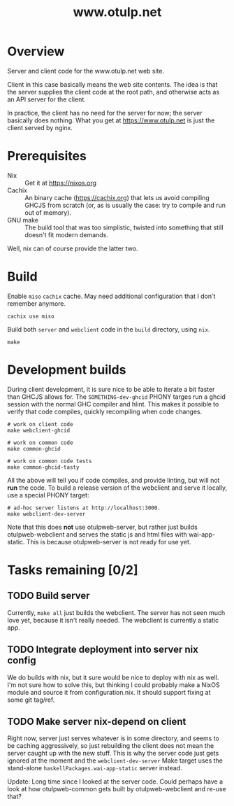 #+TITLE: www.otulp.net
#+OPTIONS: ^:{} toc:nil

* Overview
  Server and client code for the www.otulp.net web site.

  Client in this case basically means the web site contents. The idea
  is that the server supplies the client code at the root path, and
  otherwise acts as an API server for the client.

  In practice, the client has no need for the server for now; the
  server basically does nothing. What you get at https://www.otulp.net
  is just the client served by nginx.

* Prerequisites
  - Nix :: Get it at https://nixos.org
  - Cachix :: An binary cache (https://cachix.org) that lets us avoid
    compiling GHCJS from scratch (or, as is usually the case: try to
    compile and run out of memory).
  - GNU make :: The build tool that was too simplistic, twisted into
    something that still doesn't fit modern demands.

  Well, nix can of course provide the latter two.

* Build
  Enable =miso= =cachix= cache. May need additional configuration that
  I don't remember anymore.

  #+begin_src shell
    cachix use miso
  #+end_src

  Build both =server= and =webclient= code in the =build= directory,
  using =nix=.

  #+begin_src shell
    make
  #+end_src

* Development builds
  During client development, it is sure nice to be able to iterate a
  bit faster than GHCJS allows for. The =SOMETHING-dev-ghcid= PHONY
  targes run a ghcid session with the normal GHC compiler and
  hlint. This makes it possible to verify that code compiles, quickly
  recompiling when code changes.

  #+begin_src shell
    # work on client code
    make webclient-ghcid

    # work on common code
    make common-ghcid

    # work on common code tests
    make common-ghcid-tasty
  #+end_src

  All the above will tell you if code compiles, and provide linting,
  but will not *run* the code. To build a release version of the
  webclient and serve it locally, use a special PHONY target:

  #+begin_src shell
    # ad-hoc server listens at http://localhost:3000.
    make webclient-dev-server
  #+end_src

  Note that this does *not* use otulpweb-server, but rather just
  builds otulpweb-webclient and serves the static js and html files
  with wai-app-static. This is because otulpweb-server is not ready
  for use yet.

* Tasks remaining [0/2]

** TODO Build server
   Currently, =make all= just builds the webclient. The server has not
   seen much love yet, because it isn't really needed. The webclient
   is currently a static app.

** TODO Integrate deployment into server nix config
   We do builds with nix, but it sure would be nice to deploy with nix
   as well. I'm not sure how to solve this, but thinking I could
   probably make a NixOS module and source it from
   configuration.nix. It should support fixing at some git tag/ref.

** TODO Make server nix-depend on client
   Right now, server just serves whatever is in some directory, and
   seems to be caching aggressively, so just rebuilding the client
   does not mean the server caught up with the new stuff. This is why
   the server code just gets ignored at the moment and the
   =webclient-dev-server= Make target uses the stand-alone
   =haskellPackages.wai-app-static= server instead.

   Update: Long time since I looked at the server code. Could perhaps
   have a look at how otulpweb-common gets built by otulpweb-webclient
   and re-use that?
